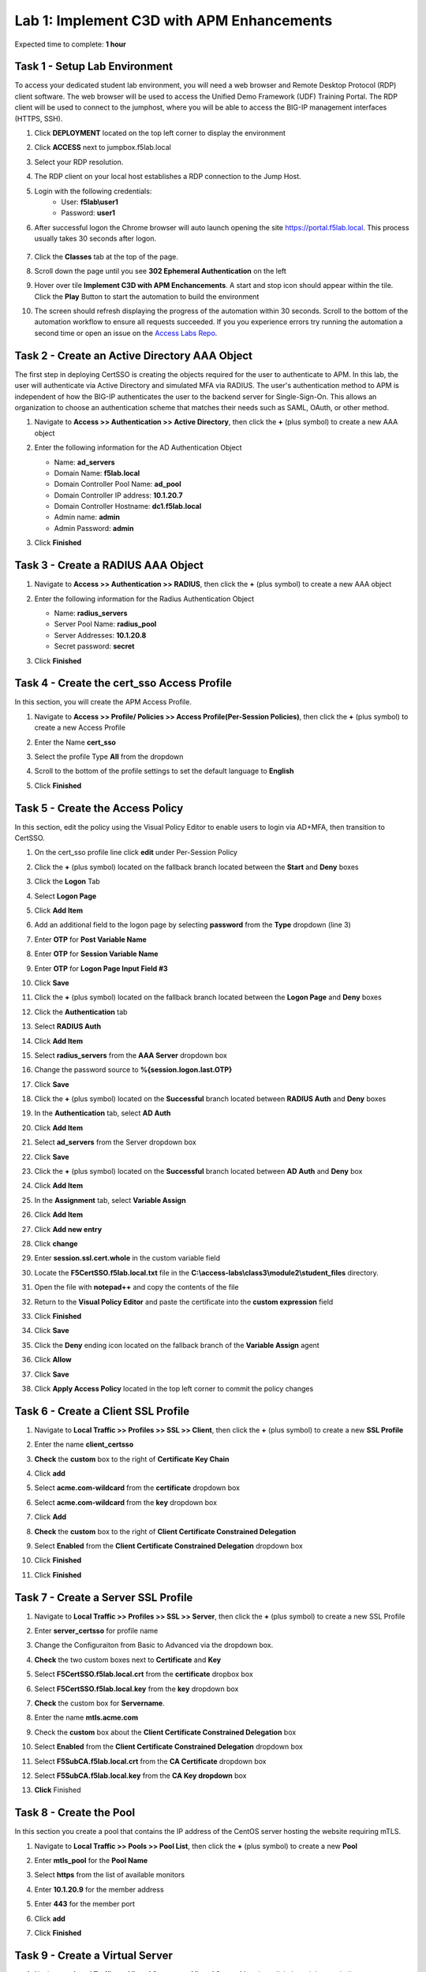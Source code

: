 Lab 1: Implement C3D with APM Enhancements
===============================================

Expected time to complete: **1 hour**

Task 1 - Setup Lab Environment
----------------------------------

To access your dedicated student lab environment, you will need a web browser and Remote Desktop Protocol (RDP) client software. The web browser will be used to access the Unified Demo Framework (UDF) Training Portal. The RDP client will be used to connect to the jumphost, where you will be able to access the BIG-IP management interfaces (HTTPS, SSH).

#. Click **DEPLOYMENT** located on the top left corner to display the environment

#. Click **ACCESS** next to jumpbox.f5lab.local

   |image090|

#. Select your RDP resolution.  

#. The RDP client on your local host establishes a RDP connection to the Jump Host.

#. Login with the following credentials:
         - User: **f5lab\\user1**
         - Password: **user1**

#. After successful logon the Chrome browser will auto launch opening the site https://portal.f5lab.local.  This process usually takes 30 seconds after logon.

	|image091|

#. Click the **Classes** tab at the top of the page.

#. Scroll down the page until you see **302 Ephemeral Authentication** on the left

   |image087|

#. Hover over tile **Implement C3D with APM Enchancements**. A start and stop icon should appear within the tile.  Click the **Play** Button to start the automation to build the environment


   |image088|


#. The screen should refresh displaying the progress of the automation within 30 seconds.  Scroll to the bottom of the automation workflow to ensure all requests succeeded.  If you you experience errors try running the automation a second time or open an issue on the `Access Labs Repo <https://github.com/f5devcentral/access-labs>`__.


   |image089|


Task 2 - Create an Active Directory AAA Object
----------------------------------------------------

The first step in deploying CertSSO is creating the objects required for the user to authenticate to APM.  In this lab, the user will authenticate via Active Directory and simulated MFA via RADIUS.  The user's authentication method to APM is independent of how the BIG-IP authenticates the user to the backend server for Single-Sign-On.  This allows an organization to choose an authentication scheme that matches their needs such as SAML, OAuth, or other method.

#. Navigate to **Access >> Authentication >> Active Directory**, then click the **+** (plus symbol) to create a new AAA object

   |image001|

#. Enter the following information for the AD Authentication Object

   - Name: **ad_servers**
   - Domain Name: **f5lab.local**
   - Domain Controller Pool Name: **ad_pool**
   - Domain Controller IP address: **10.1.20.7**
   - Domain Controller Hostname: **dc1.f5lab.local**
   - Admin name: **admin**
   - Admin Password: **admin**

   |image002|

#. Click **Finished**

Task 3 - Create a RADIUS AAA Object
---------------------------------------------

#. Navigate to **Access >> Authentication >> RADIUS**, then click the **+** (plus symbol) to create a new AAA object

   |image003|

#. Enter the following information for the Radius Authentication Object

   - Name: **radius_servers**
   - Server Pool Name: **radius_pool**
   - Server Addresses: **10.1.20.8**
   - Secret password: **secret**

   |image004|

#. Click **Finished**


Task 4 - Create the cert_sso Access Profile
-----------------------------------------------

In this section, you will create the APM Access Profile.

#. Navigate to **Access >> Profile/ Policies >> Access Profile(Per-Session Policies)**, then click the **+** (plus symbol) to create a new Access Profile

   |image005|

#. Enter the Name **cert_sso** 
#. Select the profile Type **All** from the dropdown

   |image006|

#. Scroll to the bottom of the profile settings to set the default language to **English**

#. Click **Finished**

   |image007|
   
   
Task 5 - Create the Access Policy
------------------------------------

In this section, edit the policy using the Visual Policy Editor to enable users to login via AD+MFA, then transition to CertSSO.

#. On the cert_sso profile line click **edit** under Per-Session Policy

   |image008|

#. Click the **+** (plus symbol) located on the fallback branch located between the **Start** and **Deny** boxes

   |image009|

#. Click the **Logon** Tab
#. Select **Logon Page**  
#. Click **Add Item**

   |image011|

#. Add an additional field to the logon page by selecting **password** from the **Type** dropdown (line 3)
#. Enter **OTP** for **Post Variable Name**
#. Enter **OTP** for **Session Variable Name**
#. Enter **OTP** for **Logon Page Input Field #3**
#. Click **Save**

   |image012|

#. Click the **+** (plus symbol) located on the fallback branch located between the **Logon Page** and **Deny** boxes

   |image013|

#. Click the **Authentication** tab
#. Select **RADIUS Auth**  
#. Click **Add Item**

   |image014|

#. Select **radius_servers** from the **AAA Server** dropdown box
#. Change the password source to **%{session.logon.last.OTP}**
#. Click **Save**

   |image015|

#. Click the **+** (plus symbol) located on the **Successful** branch located between **RADIUS Auth** and **Deny** boxes


   |image016|

#. In the **Authentication** tab, select **AD Auth** 
#. Click **Add Item**

   |image017|


#. Select **ad_servers** from the Server dropdown box
#. Click **Save**

   |image018|

#. Click the **+** (plus symbol) located on the **Successful** branch located between **AD Auth** and **Deny** box
#. Click **Add Item**

   |image010|

#. In the **Assignment** tab, select **Variable Assign** 
#. Click **Add Item**

   |image019|

#. Click **Add new entry**

   |image036|

#. Click **change**

   |image037|

#. Enter **session.ssl.cert.whole** in the custom variable field

   |image038|

#. Locate the **F5CertSSO.f5lab.local.txt** file in the **C:\\access-labs\\class3\\module2\\student_files** directory. 

   |image039|

#. Open the file with **notepad++** and copy the contents of the file

   |image040|

#. Return to the **Visual Policy Editor** and paste the certificate into the **custom expression** field
#. Click **Finished**

   |image041|

#. Click **Save**

   |image042|

#. Click the **Deny** ending icon located on the fallback branch of the **Variable Assign** agent

   |image020|

#. Click **Allow**
#. Click **Save**

   |image021|

#. Click **Apply Access Policy** located in the top left corner to commit the policy changes


Task 6 - Create a Client SSL Profile
----------------------------------------

#. Navigate to **Local Traffic >> Profiles >> SSL >> Client**, then click the **+** (plus symbol) to create a new **SSL Profile**

   |image023|

#. Enter the name **client_certsso**
#. **Check** the **custom** box to the right of **Certificate Key Chain**
#. Click **add**

   |image024|

#. Select **acme.com-wildcard** from the **certificate** dropdown box
#. Select **acme.com-wildcard** from the **key** dropdown box
#. Click **Add**

   |image025|

#. **Check** the **custom** box to the right of **Client Certificate Constrained Delegation**
#. Select **Enabled** from the **Client Certificate Constrained Delegation** dropdown box
#. Click **Finished**

   |image026|


#. Click **Finished**

Task 7 - Create a Server SSL Profile
--------------------------------------

#. Navigate to **Local Traffic >> Profiles >> SSL >> Server**, then click the **+** (plus symbol) to create a new SSL Profile

   |image027|

#. Enter **server_certsso** for profile name
#. Change the Configuraiton from Basic to Advanced via the dropdown box.
#. **Check** the two custom boxes next to **Certificate** and **Key**
#. Select **F5CertSSO.f5lab.local.crt** from the **certificate** dropbox box
#. Select **F5CertSSO.f5lab.local.key** from the **key** dropdown box
#. **Check** the custom box for **Servername**.
#. Enter the name **mtls.acme.com**


   |image028|

#. Check the **custom** box about the **Client Certificate Constrained Delegation** box
#. Select **Enabled** from the **Client Certificate Constrained Delegation** dropdown box
#. Select **F5SubCA.f5lab.local.crt** from the **CA Certificate** dropdown box
#. Select **F5SubCA.f5lab.local.key** from the **CA Key dropdown** box
#. **Click** Finished

   |image029|
   
   
Task 8 - Create the Pool
-------------------------------


In this section you create a pool that contains the IP address of the CentOS server hosting the website requiring mTLS.

#. Navigate to **Local Traffic >> Pools >> Pool List**, then click the **+** (plus symbol) to create a new **Pool**

   |image030|


#. Enter **mtls_pool** for the **Pool Name**
#. Select **https** from the list of available monitors
#. Enter **10.1.20.9** for the member address
#. Enter **443** for the member port
#. Click **add**
#. Click **Finished**

   |image031|
   
   

Task 9 - Create a Virtual Server
--------------------------------------


#. Navigate to **Local Traffic >> Virtual Servers >> Virtual Server List**, then click the **+** (plus symbol) to create a new virtual Server

   |image032|

#. Enter **mtls_vs** for the **Name**
#. Enter **10.1.10.105** for the **DestinationAddress/Mask**
#. Enter **443** for the **Service Port**
#. Select **http** for **HTTP Profile (Client)**
#. Select **client_certsso** from the **SSL Profile (Client)** List

   |image033|


#. Select **server_certsso** from the **SSL Profile (Server)** List
#. Select **Auto Map** from the **Source Address Translation** dropdown Box
#. Select **cert_sso** from the **Access Profile** dropdown Box

   |image034|

#. Select the irule **Cert_SSO**
#. Select **mtls_pool** for the **Default Pool**
#. Click **Finished**


.. note::

   The following iRule must be used when inserting custom extensions using C3D.

.. code-block:: none
   :linenos:

   when SERVERSSL_CLIENTHELLO_SEND {
      set username [ACCESS::session data get "session.logon.last.username"]
      set domain [ACCESS::session data get "session.ad.last.actualdomain"]
      SSL::c3d extension 1.1.1.1 "Minted Extension=$username@$domain"
   }

|image035|


Task 10 - Test CertSSO
------------------------------------------------

In this section, you will test access to an NGINX website requiring mTLS.


#. From the jumpbox's web browser, access https://mtls.acme.com

#. Use the following credentials:
    - Username **user1** 
    - Password: **user1**
    - OTP: **123456**

   |image044|

#. You will be logged into the site as **User1**.

   .. note::

      The contents of the certificate used for logging into the website was the CertSSO certificate copied into Per-Session Policy. The iRule that was attached inserted the custom extension 1.1.1.1 with the value of the user's logon name.  Notice that the Subject Name is CertSSO, the Subject Alternative Name is empty, and the custom extension is user1@f5lab.local.
   
       - Cert Subject: **f5certsso**
       - Subject Alt: **<empty>**
       - Custom Ext: **user1@f5lab.local**

   |image045|

#. Open a new incognito browser window so you can test access to https://mtls.acme.com with different user credentials.

   |image048|

#. Use the following credentials:
    - Username **user2** 
    - Password: **user2**
    - OTP: **123456** 

   |image050|

#. You will be logged into the site as **user2@f5lab.local**

   .. note::

      Notice that user2's Cert Subject is the same as in User1, but the custom extension name is different (now user2@f5lab.local).
   
        - Cert Subject: **f5certsso**
        - Subject Alt: **<empty>**
        - Custom Ext: **user2@f5lab.local**

   |image051|


   
Task 11 - Create an HTTP Connector Transport
------------------------------------------------

#. Navigate to **Access >> Authentication >> HTTP Connector >> HTTP Connector Transport** and click the  **+** (plus symbol)

   |image054|

#. Enter Name **demo-http-connector**

#. Select **internal-dns-resolver** from the **DNS Resolver** dropdown

#. Select **apiadmin-serverssl** from the **Server SSL Profile**

#. Click **Save**

   |image055|

Task 12 - Create a HTTP Connector Request
------------------------------------------------

#. Navigate to **Access >> Authentication >> HTTP Connector >> HTTP Connector Request** and click the  **+** (plus symbol)

   |image056|

#. Enter name **get-cert**
#. Select **demo-http-connector** from the dropdown
#. Enter URL **https://adapi.f5lab.local:8443/user/cert?username=%{perflow.username}**
#. Enter **GET** for the **Method**
#. Select **Parse** for the **Response Action**
#. Click **Save**

   |image057|


Task 13 - Create a Per-Request Policy
------------------------------------------------

#. Navigate to **Access >> Profiles/Policies >> Per-Request Policies** and click the  **+** (plus symbol)

   |image058|

#. Enter the name **certsso_prp**
#. Select the Language **English**
#. Click **Finished**

   |image059|

#. Click **edit** under **Per-Request Policy**

   |image060|

#. Click **Add New Subroutine**

   |image061|

#. Enter the name **Request Cert**
#. Click **Save**

   |image062|

#. Expand the subroutine by click the **+** (plus symbol)

   |image063|

#. Click the **+** (plus symbol) on the fallback branch.

   |image064|

#. Click the **General Purpose** tab
#. Select **HTTP Connector**
#. Click **Add Item**

   |image065|

#. Select **get-cert** drop the dropdown

   |image066|

#. Click **Edit Terminals**

   |image067|

#. Click **Add Terminal**

   |image068|

#. Change the name for the default branch to **Fail**
#. Change the default branch text to **Red**
#. Enter the name **Success** for the new branch
#. Change the color of the new branch to **Green**

   |image069|

#. Click the **Fail** terminal at the end of the **Successful** branch

   |image070|

#. Select the **Success** terminal
#. Click **Save**

   |image071|

#. Click the **+** (plus symbol) on the **successful** branch

   |image072|

#. Click the **Assignment** tab
#. Select **Variable Assign**
#. Click **Add Item**

   |image073|

#. Click **Add new entry**
#. Click **change**

   |image074|

#. Enter **session.ssl.cert.whole** for the **Custom Variable**
#. Select **Session Variable** from the dropdown
#. Enter **subsession.http_connector.body.certificate** for the **Session Variable**
#. Click **Finished**

   |image075|

#. Click **Save**

   |image076|

#. Click the **+** (plus symbol) located between **Start** and **Allow** in the policy

   |image077|

#. Click the **Subroutines** tab
#. Select the **Request Cert** subroutine
#. Click **Add Item**

   |image078|

#. Click the **+** (plus symbol) on the success branch of **Request Cert**

   |image079|

#. Click the **General Purpose** tab
#. Select **irule Event**
#. Click **Add Item**


.. note::

   This iRule event triggers the code from the previously attached iRule. This iRule must be used when inserting a certificate using C3D in a per-request policy.

.. code-block:: none
   :linenos:

   when ACCESS_PER_REQUEST_AGENT_EVENT {
      set cert [ACCESS::session data get {session.ssl.cert.whole}]
      log local0. "My cert: $cert"
      SSL::c3d cert [X509::pem2der $cert]
   }


   |image080|

#. Enter **lab** for the **ID**
#. Click **Save**

   |image081|

Task 14 - Attach the PRP to the mTLS Virtual Server
-------------------------------------------------------

#. Navigate to **Local Traffic >> Virtual Servers**.  Click **Virtual Server List**

   |image082|

#. Click **mtls_vs**

   |image083|

#. Navigate to the **Access Policy** section and select **certsso_prp** from the **Per-Request Policy** dropdown
#. Click **Update**


   |image084|


Task 15 - Access mtls.acme.com with Dynamic Certificate
~~~~~~~~~~~~~~~~~~~~~~~~~~~~~~~~~~~~~~~~~~~~~~~~~~~~~~~~

#. From the web browser on the jumphost, access https://mtls.acme.com

#. Use the following credentials:
   - Username: **user1**
   - password: **user1**
   - OTP: **123456**

   |image044|
#. You will be logged into the site as **user1@f5lab.local**

   .. note::
   	The contents of the certificate used for logging into the website were from certificate retrieved via HTTP connector in Active Directory. The irule continues to insert the 	custom extension 1.1.1.1 with the value containing the user's logon name. Notice the Subject Name is user1, the Subject Alternative Name is user1@f5lab.local and the custom 	extension is user1@f5lab.local
   
      - Cert Subject: **user1**
      - Subject Alt: **user1@f5lab.local**
      - Custom Ext: **user1@f5lab.local**


   |image085|

#. Open a new incognito browser window so you can test access to mtls.acme.com with different user credentials.

   |image048|

#. Use the following credentials: 

   - Username: **user1**
   - password: **user1**
   - OTP: **123456**

   |image050|

#. You will be logged into the site as **user2@f5lab.local**

   .. note::
     Notice that user2's Cert Subject is now user2 and the subject alt is user2@f5lab.local.  The irule continues to insert the custom extension.
   
      - Subject: **user2**
      - Subject Alt: **user2@f5lab.local**
      - Custom Ext: **user2@f5lab.local**

   |image086|


This concludes our lab on APM C3D Enchancements 

   |image000|

.. |image000| image:: media/lab01/000.png
.. |image001| image:: media/lab01/image001.png
.. |image002| image:: media/lab01/002.png
	:width: 800px
.. |image003| image:: media/lab01/image003.png
.. |image004| image:: media/lab01/image004.png
	:width: 700px
.. |image005| image:: media/lab01/image005.png
.. |image006| image:: media/lab01/image006.png
	:width: 800px
.. |image007| image:: media/lab01/image007.png
.. |image008| image:: media/lab01/image008.png
.. |image009| image:: media/lab01/image009.png
.. |image010| image:: media/lab01/image010.png
.. |image011| image:: media/lab01/image011.png
.. |image012| image:: media/lab01/image012.png
.. |image013| image:: media/lab01/image013.png
.. |image014| image:: media/lab01/image014.png
.. |image015| image:: media/lab01/image015.png
	:width: 800px
.. |image016| image:: media/lab01/image016.png
.. |image017| image:: media/lab01/image017.png
.. |image018| image:: media/lab01/image018.png
	:width: 800px
.. |image019| image:: media/lab01/image019.png
.. |image020| image:: media/lab01/image020.png
.. |image021| image:: media/lab01/image021.png
.. |image022| image:: media/lab01/image022.png
.. |image023| image:: media/lab01/image023.png
.. |image024| image:: media/lab01/image024.png
	:width: 800px
.. |image025| image:: media/lab01/025.png
.. |image026| image:: media/lab01/image026.png
	:width: 800px
.. |image027| image:: media/lab01/image027.png
.. |image028| image:: media/lab01/028.png
	:width: 1000px
.. |image029| image:: media/lab01/image029.png
	:width: 1000px
.. |image030| image:: media/lab01/image030.png
.. |image031| image:: media/lab01/image031.png
	:width: 800px
.. |image032| image:: media/lab01/image032.png
.. |image033| image:: media/lab01/image033.png
	:width: 800px
.. |image034| image:: media/lab01/image034.png
	:width: 800px
.. |image035| image:: media/lab01/image035.png
	:width: 800px
.. |image036| image:: media/lab01/image036.png
.. |image037| image:: media/lab01/image037.png
.. |image038| image:: media/lab01/image038.png
.. |image039| image:: media/lab01/039.png
.. |image040| image:: media/lab01/040.png
.. |image041| image:: media/lab01/image041.png
.. |image042| image:: media/lab01/image042.png
.. |image043| image:: media/lab01/image043.png
.. |image044| image:: media/lab01/image044.png
	:width: 800px
.. |image045| image:: media/lab01/image045.png
.. |image048| image:: media/lab01/image048.png
.. |image049| image:: media/lab01/image049.png
.. |image050| image:: media/lab01/image050.png
	:width: 800px
.. |image051| image:: media/lab01/image051.png
.. |image054| image:: media/lab01/image054.png
	:width: 800px
.. |image055| image:: media/lab01/image055.png
.. |image056| image:: media/lab01/image056.png
.. |image057| image:: media/lab01/image057.png
.. |image058| image:: media/lab01/image058.png
.. |image059| image:: media/lab01/image059.png
	:width: 800px
.. |image060| image:: media/lab01/image060.png
	:width: 1000px
.. |image061| image:: media/lab01/image061.png
.. |image062| image:: media/lab01/image062.png
.. |image063| image:: media/lab01/image063.png
.. |image064| image:: media/lab01/image064.png
.. |image065| image:: media/lab01/image065.png
.. |image066| image:: media/lab01/image066.png
.. |image067| image:: media/lab01/image067.png
.. |image068| image:: media/lab01/image068.png
.. |image069| image:: media/lab01/image069.png
.. |image070| image:: media/lab01/image070.png
.. |image071| image:: media/lab01/image071.png
.. |image072| image:: media/lab01/image072.png
.. |image073| image:: media/lab01/image073.png
.. |image074| image:: media/lab01/image074.png
.. |image075| image:: media/lab01/image075.png
.. |image076| image:: media/lab01/image076.png
.. |image077| image:: media/lab01/image077.png
.. |image078| image:: media/lab01/image078.png
.. |image079| image:: media/lab01/image079.png
.. |image080| image:: media/lab01/image080.png
.. |image081| image:: media/lab01/image081.png
.. |image082| image:: media/lab01/image082.png
.. |image083| image:: media/lab01/image083.png
.. |image084| image:: media/lab01/image084.png
.. |image085| image:: media/lab01/image085.png
.. |image086| image:: media/lab01/image086.png
.. |image087| image:: media/lab01/087.png
.. |image088| image:: media/lab01/088.png
.. |image089| image:: media/lab01/089.png
.. |image090| image:: media/lab01/090.png
.. |image091| image:: media/lab01/091.png









